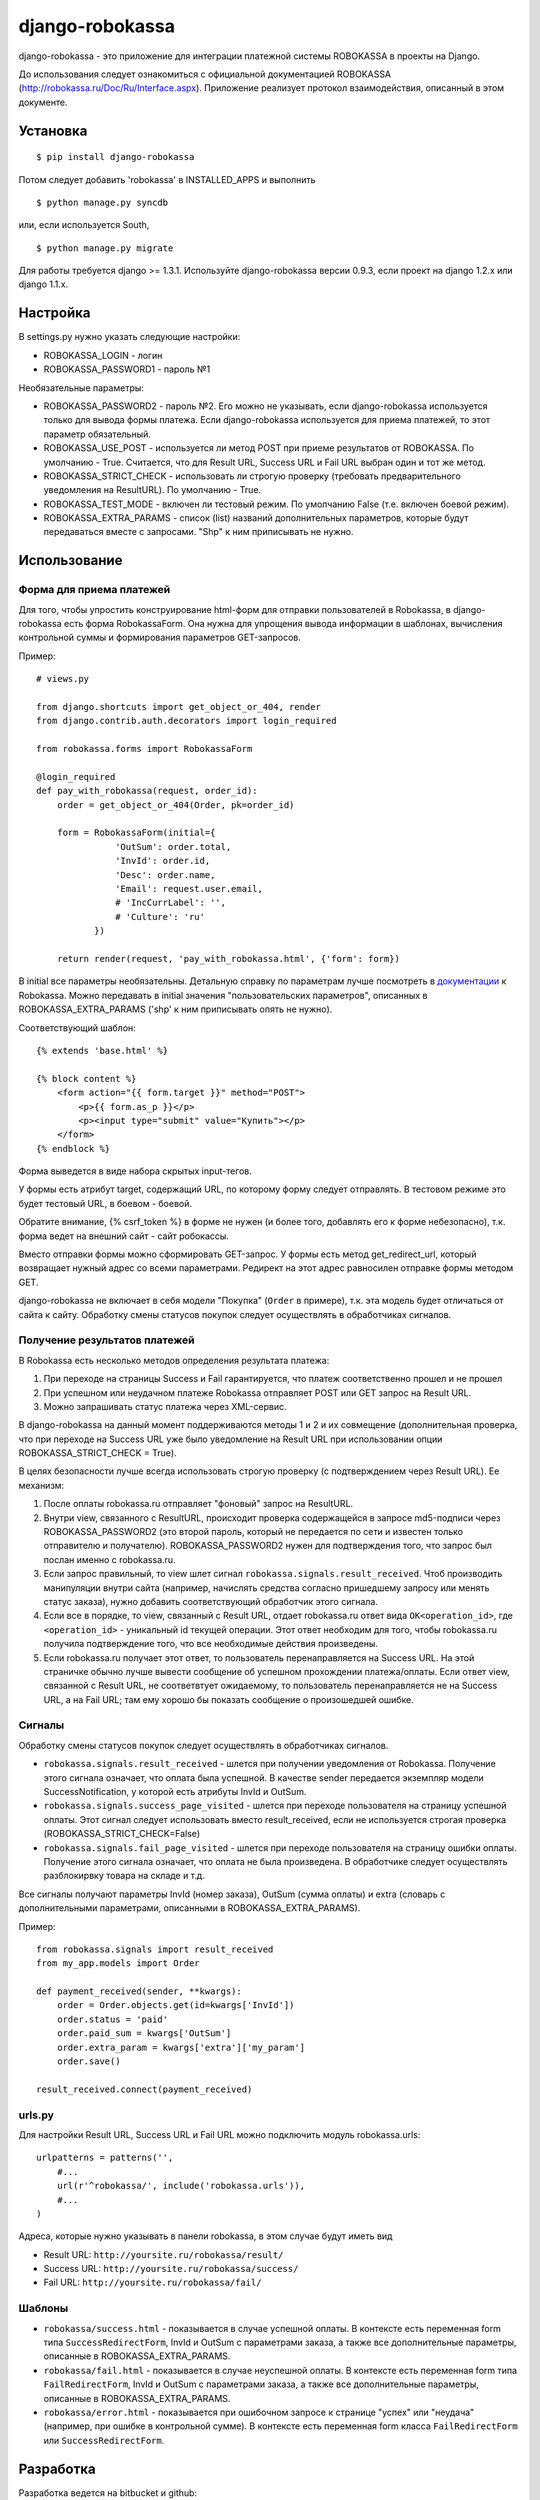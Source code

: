 ================
django-robokassa
================

django-robokassa - это приложение для интеграции платежной системы ROBOKASSA в
проекты на Django.

До использования следует ознакомиться с официальной документацией
ROBOKASSA (http://robokassa.ru/Doc/Ru/Interface.aspx). Приложение реализует
протокол взаимодействия, описанный в этом документе.

Установка
=========

::

    $ pip install django-robokassa

Потом следует добавить 'robokassa' в INSTALLED_APPS и выполнить ::

    $ python manage.py syncdb

или, если используется South, ::

    $ python manage.py migrate

Для работы требуется django >= 1.3.1.
Используйте django-robokassa версии 0.9.3, если проект на django 1.2.x или django 1.1.x.

Настройка
=========

В settings.py нужно указать следующие настройки:

* ROBOKASSA_LOGIN - логин
* ROBOKASSA_PASSWORD1 - пароль №1

Необязательные параметры:

* ROBOKASSA_PASSWORD2 - пароль №2. Его можно не указывать, если
  django-robokassa используется только для вывода формы платежа.
  Если django-robokassa используется для приема платежей, то этот
  параметр обязательный.

* ROBOKASSA_USE_POST - используется ли метод POST при приеме результатов от
  ROBOKASSA. По умолчанию - True. Считается, что для Result URL, Success URL и
  Fail URL выбран один и тот же метод.

* ROBOKASSA_STRICT_CHECK - использовать ли строгую проверку (требовать
  предварительного уведомления на ResultURL). По умолчанию - True.

* ROBOKASSA_TEST_MODE - включен ли тестовый режим. По умолчанию False
  (т.е. включен боевой режим).

* ROBOKASSA_EXTRA_PARAMS - список (list) названий дополнительных параметров,
  которые будут передаваться вместе с запросами. "Shp" к ним приписывать не
  нужно.


Использование
=============

Форма для приема платежей
-------------------------

Для того, чтобы упростить конструирование html-форм для отправки пользователей в
Robokassa, в django-robokassa есть форма RobokassaForm. Она нужна
для упрощения вывода информации в шаблонах, вычисления контрольной суммы и
формирования параметров GET-запросов.

Пример::

    # views.py

    from django.shortcuts import get_object_or_404, render
    from django.contrib.auth.decorators import login_required

    from robokassa.forms import RobokassaForm

    @login_required
    def pay_with_robokassa(request, order_id):
        order = get_object_or_404(Order, pk=order_id)

        form = RobokassaForm(initial={
                   'OutSum': order.total,
                   'InvId': order.id,
                   'Desc': order.name,
                   'Email': request.user.email,
                   # 'IncCurrLabel': '',
                   # 'Culture': 'ru'
               })

        return render(request, 'pay_with_robokassa.html', {'form': form})

В initial все параметры необязательны. Детальную справку по параметрам
лучше посмотреть в `документации <http://robokassa.ru/ru/Doc/Ru/Interface.aspx#222>`_
к Robokassa. Можно передавать в initial значения "пользовательских параметров",
описанных в ROBOKASSA_EXTRA_PARAMS ('shp' к ним приписывать опять не нужно).

Соответствующий шаблон::

    {% extends 'base.html' %}

    {% block content %}
        <form action="{{ form.target }}" method="POST">
            <p>{{ form.as_p }}</p>
            <p><input type="submit" value="Купить"></p>
        </form>
    {% endblock %}

Форма выведется в виде набора скрытых input-тегов.

У формы есть атрибут target, содержащий URL, по которому форму следует
отправлять. В тестовом режиме это будет тестовый URL, в боевом - боевой.

Обратите внимание, {% csrf_token %} в форме не нужен (и более того, добавлять
его к форме небезопасно), т.к. форма ведет на внешний сайт - сайт робокассы.

Вместо отправки формы можно сформировать GET-запрос. У формы есть
метод get_redirect_url, который возвращает нужный адрес со всеми параметрами.
Редирект на этот адрес равносилен отправке формы методом GET.

django-robokassa не включает в себя модели "Покупка" (``Order`` в примере),
т.к. эта модель будет отличаться от сайта к сайту. Обработку смены статусов
покупок следует осуществлять в обработчиках сигналов.


Получение результатов платежей
------------------------------
В Robokassa есть несколько методов определения результата платежа:

1. При переходе на страницы Success и Fail гарантируется, что платеж
   соответственно прошел и не прошел

2. При успешном или неудачном платеже Robokassa отправляет POST или GET запрос
   на Result URL.

3. Можно запрашивать статус платежа через XML-сервис.

В django-robokassa на данный момент поддерживаются методы 1 и 2 и их совмещение
(дополнительная проверка, что при переходе на Success URL уже было уведомление
на Result URL при использовании опции ROBOKASSA_STRICT_CHECK = True).

В целях безопасности лучше всегда использовать строгую проверку
(с подтверждением через Result URL). Ее механизм:

1. После оплаты robokassa.ru отправляет "фоновый" запрос на ResultURL.

2. Внутри view, связанного с ResultURL, происходит проверка содержащейся в
   запросе md5-подписи через ROBOKASSA_PASSWORD2 (это второй пароль, который не
   передается по сети и известен только отправителю и получателю).
   ROBOKASSA_PASSWORD2 нужен для подтверждения того, что запрос был послан
   именно с robokassa.ru.

3. Если запрос правильный, то view шлет сигнал
   ``robokassa.signals.result_received``. Чтоб производить
   манипуляции внутри сайта (например, начислять средства согласно
   пришедшему запросу или менять статус заказа), нужно добавить
   соответствующий обработчик этого сигнала.

4. Если все в порядке, то view, связанный с Result URL,
   отдает robokassa.ru ответ вида ``OK<operation_id>``,
   где ``<operation_id>`` - уникальный id текущей операции.
   Этот ответ  необходим для того, чтобы robokassa.ru получила
   подтверждение того, что все необходимые действия произведены.

5. Если robokassa.ru получает этот ответ, то пользователь перенаправляется
   на Success URL. На этой страничке обычно лучше вывести сообщение
   об успешном прохождении платежа/оплаты. Если ответ view, связанной
   с Result URL, не соответвтует ожидаемому, то пользователь перенаправляется
   не на Success URL, а на Fail URL; там ему хорошо бы показать
   сообщение о произошедшей ошибке.


Сигналы
-------

Обработку смены статусов покупок следует осуществлять в обработчиках сигналов.

* ``robokassa.signals.result_received`` - шлется при получении уведомления от
  Robokassa. Получение этого сигнала означает, что оплата была успешной.
  В качестве sender передается экземпляр модели SuccessNotification, у
  которой есть атрибуты InvId и OutSum.

* ``robokassa.signals.success_page_visited`` - шлется при переходе пользователя
  на страницу успешной оплаты. Этот сигнал следует использовать вместо
  result_received, если не используется строгая проверка
  (ROBOKASSA_STRICT_CHECK=False)

* ``robokassa.signals.fail_page_visited`` - шлется при переходе пользователя
  на страницу ошибки оплаты. Получение этого сигнала означает, что оплата
  не была произведена. В обработчике следует осуществлять разблокирвку товара
  на складе и т.д.

Все сигналы получают параметры InvId (номер заказа), OutSum (сумма оплаты) и
extra (словарь с дополнительными параметрами, описанными в
ROBOKASSA_EXTRA_PARAMS).

Пример::

    from robokassa.signals import result_received
    from my_app.models import Order

    def payment_received(sender, **kwargs):
        order = Order.objects.get(id=kwargs['InvId'])
        order.status = 'paid'
        order.paid_sum = kwargs['OutSum']
        order.extra_param = kwargs['extra']['my_param']
        order.save()

    result_received.connect(payment_received)



urls.py
-------

Для настройки Result URL, Success URL и Fail URL можно подключить
модуль robokassa.urls::

    urlpatterns = patterns('',
        #...
        url(r'^robokassa/', include('robokassa.urls')),
        #...
    )

Адреса, которые нужно указывать в панели robokassa, в этом случае будут иметь вид

* Result URL: ``http://yoursite.ru/robokassa/result/``
* Success URL: ``http://yoursite.ru/robokassa/success/``
* Fail URL: ``http://yoursite.ru/robokassa/fail/``


Шаблоны
-------

* ``robokassa/success.html`` - показывается в случае успешной оплаты. В
  контексте есть переменная form типа ``SuccessRedirectForm``, InvId
  и OutSum с параметрами заказа, а также все дополнительные параметры, описанные
  в ROBOKASSA_EXTRA_PARAMS.

* ``robokassa/fail.html`` - показывается в случае неуспешной оплаты. В
  контексте есть переменная form типа ``FailRedirectForm``, InvId
  и OutSum с параметрами заказа, а также все дополнительные параметры, описанные
  в ROBOKASSA_EXTRA_PARAMS.

* ``robokassa/error.html`` - показывается при ошибочном запросе к странице
  "успех" или "неудача" (например, при ошибке в контрольной сумме). В контексте
  есть переменная form класса ``FailRedirectForm`` или ``SuccessRedirectForm``.

Разработка
==========

Разработка ведется на bitbucket и github:

* https://bitbucket.org/kmike/django-robokassa/
* https://github.com/kmike/django-robokassa

Пожелания, идеи, баг-репорты и тд. пишите в трекер: https://bitbucket.org/kmike/django-robokassa/issues

Лицензия - MIT.

Тестирование
------------

Для запуска тестов установите `tox <http://tox.testrun.org/>`_, склонируйте репозиторий
и выполните команду

::

    $ tox

из корня репозитория.
